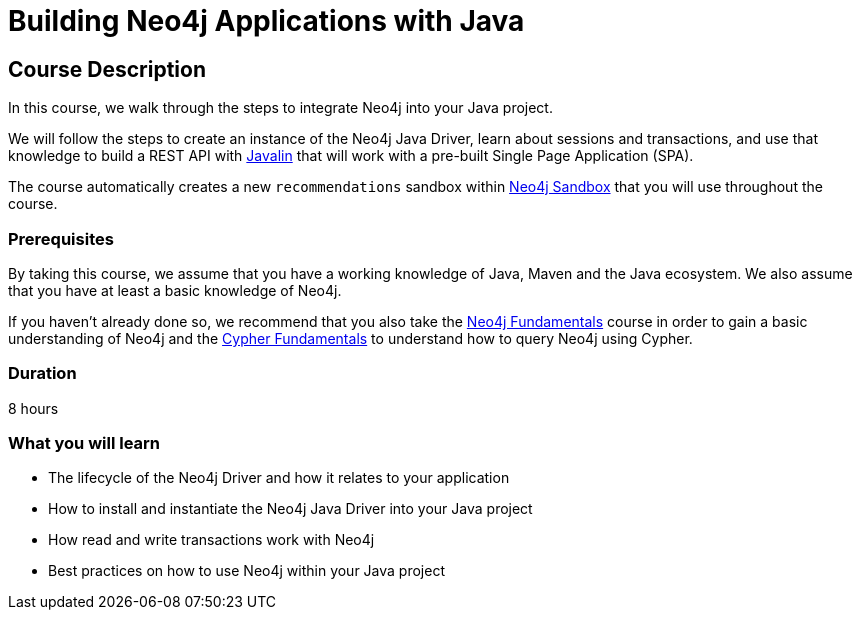 = Building Neo4j Applications with Java
:categories: developer:2, java:1, software-development:12, intermediate:12, , development:3
:usecase: recommendations
:status: active
:caption: Learn how to interact with Neo4j from Java using the Neo4j Java Driver
:key-points: Driver life cycle, installing and instantiation, read and write transactions, best practices
// tag::config[]
:repository: neo4j-graphacademy/app-java
:cypher-repository: neo4j-graphacademy/neoflix-cypher
:java-version: 17
:package: neoflix
// end::config[]

== Course Description

In this course, we walk through the steps to integrate Neo4j into your Java project.

We will follow the steps to create an instance of the Neo4j Java Driver, learn about sessions and transactions, and use that knowledge to build a REST API with link:https://javalin.io/[Javalin^] that will work with a pre-built Single Page Application (SPA).

The course automatically creates a new `{usecase}` sandbox within link:https://sandbox.neo4j.com/?usecase={usecase}[Neo4j Sandbox] that you will use throughout the course.

=== Prerequisites

By taking this course, we assume that you have a working knowledge of Java, Maven and the Java ecosystem.
We also assume that you have at least a basic knowledge of Neo4j.

If you haven't already done so, we recommend that you also take the link:/courses/neo4j-fundamentals[Neo4j Fundamentals] course in order to gain a basic understanding of Neo4j and the link:/courses/cypher-fundamentals[Cypher Fundamentals] to understand how to query Neo4j using Cypher.

=== Duration

8 hours

=== What you will learn

* The lifecycle of the Neo4j Driver and how it relates to your application
* How to install and instantiate the Neo4j Java Driver into your Java project
* How read and write transactions work with Neo4j
* Best practices on how to use Neo4j within your Java project
